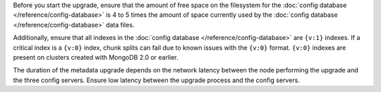 Before you start the upgrade, ensure that the amount of free space on
the filesystem for the :doc:`config database
</reference/config-database>` is 4 to 5 times the amount of space
currently used by the :doc:`config database
</reference/config-database>` data files.

Additionally, ensure that all indexes in the :doc:`config database
</reference/config-database>` are ``{v:1}`` indexes. If a critical
index is a ``{v:0}`` index, chunk splits can fail due to known issues
with the ``{v:0}`` format. ``{v:0}`` indexes are present on clusters created with
MongoDB 2.0 or earlier.

The duration of the metadata upgrade depends on the network latency
between the node performing the upgrade and the three config servers.
Ensure low latency between the upgrade process and the config servers.

